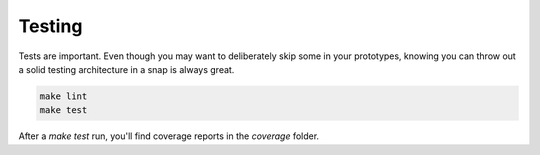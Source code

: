 Testing
=======

Tests are important. Even though you may want to deliberately skip some in your prototypes, knowing
you can throw out a solid testing architecture in a snap is always great.

.. code-block:: shell

    make lint
    make test

After a `make test` run, you'll find coverage reports in the `coverage` folder.